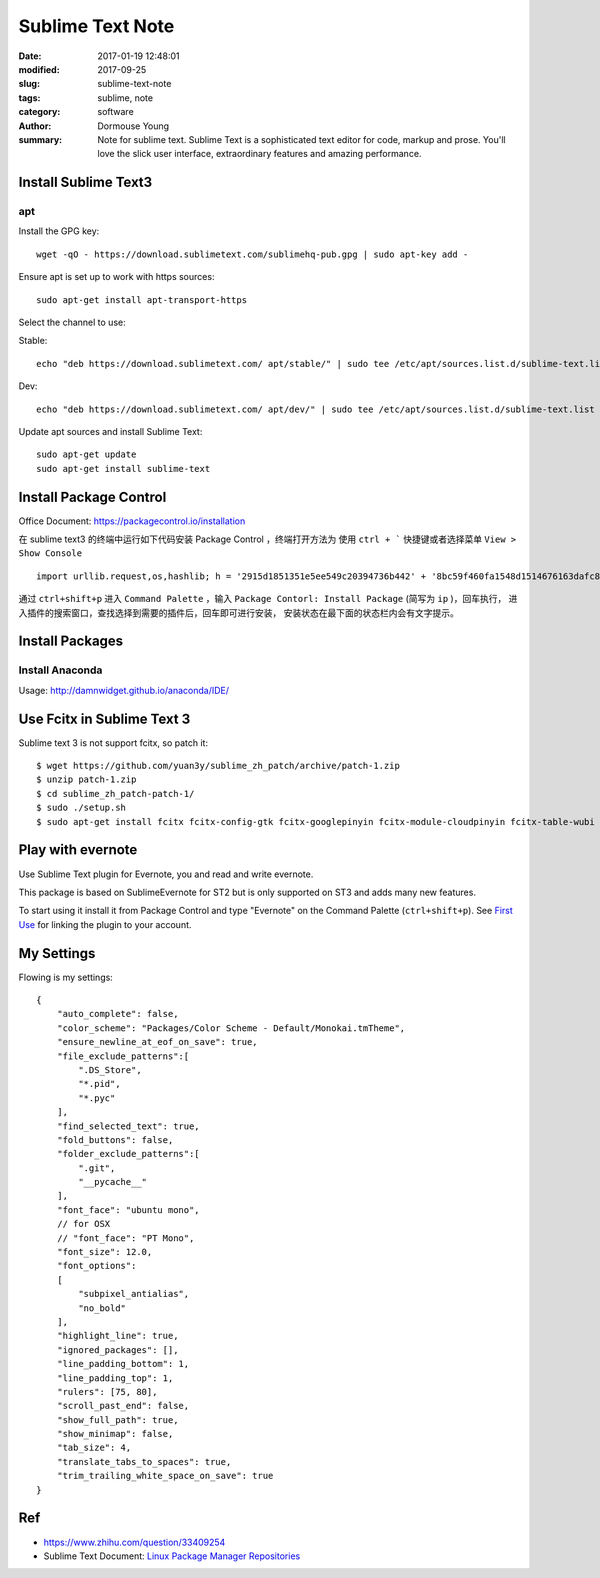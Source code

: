 Sublime Text Note
*****************

:date: 2017-01-19 12:48:01
:modified: 2017-09-25
:slug: sublime-text-note
:tags: sublime, note
:category: software
:author: Dormouse Young
:summary: Note for sublime text.
          Sublime Text is a sophisticated text editor for code, markup and prose.
          You'll love the slick user interface, extraordinary features and amazing
          performance.

Install Sublime Text3
=====================

apt
---

Install the GPG key::

    wget -qO - https://download.sublimetext.com/sublimehq-pub.gpg | sudo apt-key add -

Ensure apt is set up to work with https sources::

    sudo apt-get install apt-transport-https

Select the channel to use:

Stable::

    echo "deb https://download.sublimetext.com/ apt/stable/" | sudo tee /etc/apt/sources.list.d/sublime-text.list

Dev::

    echo "deb https://download.sublimetext.com/ apt/dev/" | sudo tee /etc/apt/sources.list.d/sublime-text.list

Update apt sources and install Sublime Text::

    sudo apt-get update
    sudo apt-get install sublime-text




Install Package Control
=======================

Office Document: https://packagecontrol.io/installation

在 sublime text3 的终端中运行如下代码安装 Package Control ，终端打开方法为
使用 ``ctrl + ``` 快捷键或者选择菜单 ``View > Show Console`` ::

    import urllib.request,os,hashlib; h = '2915d1851351e5ee549c20394736b442' + '8bc59f460fa1548d1514676163dafc88'; pf = 'Package Control.sublime-package'; ipp = sublime.installed_packages_path(); urllib.request.install_opener( urllib.request.build_opener( urllib.request.ProxyHandler()) ); by = urllib.request.urlopen( 'http://packagecontrol.io/' + pf.replace(' ', '%20')).read(); dh = hashlib.sha256(by).hexdigest(); print('Error validating download (got %s instead of %s), please try manual install' % (dh, h)) if dh != h else open(os.path.join( ipp, pf), 'wb' ).write(by)

通过 ``ctrl+shift+p`` 进入 ``Command Palette`` ，输入
``Package Contorl: Install Package`` (简写为 ``ip`` )，回车执行，
进入插件的搜索窗口，查找选择到需要的插件后，回车即可进行安装，
安装状态在最下面的状态栏内会有文字提示。


Install Packages
================

Install Anaconda
----------------

Usage: http://damnwidget.github.io/anaconda/IDE/


Use Fcitx in Sublime Text 3
===========================

Sublime text 3 is not support fcitx, so patch it::

    $ wget https://github.com/yuan3y/sublime_zh_patch/archive/patch-1.zip
    $ unzip patch-1.zip
    $ cd sublime_zh_patch-patch-1/
    $ sudo ./setup.sh
    $ sudo apt-get install fcitx fcitx-config-gtk fcitx-googlepinyin fcitx-module-cloudpinyin fcitx-table-wubi


Play with evernote
==================

Use Sublime Text plugin for Evernote, you and read and write evernote.

This package is based on SublimeEvernote for ST2 but is only supported on
ST3 and adds many new features.

To start using it install it from Package Control and type "Evernote" on
the Command Palette (``ctrl+shift+p``).
See `First Use <https://github.com/bordaigorl/sublime-evernote#first-use>`_
for linking the plugin to your account.



My Settings
===========

Flowing is my settings::

    {
        "auto_complete": false,
        "color_scheme": "Packages/Color Scheme - Default/Monokai.tmTheme",
        "ensure_newline_at_eof_on_save": true,
        "file_exclude_patterns":[
            ".DS_Store",
            "*.pid",
            "*.pyc"
        ],
        "find_selected_text": true,
        "fold_buttons": false,
        "folder_exclude_patterns":[
            ".git",
            "__pycache__"
        ],
        "font_face": "ubuntu mono",
        // for OSX
        // "font_face": "PT Mono",
        "font_size": 12.0,
        "font_options":
        [
            "subpixel_antialias",
            "no_bold"
        ],
        "highlight_line": true,
        "ignored_packages": [],
        "line_padding_bottom": 1,
        "line_padding_top": 1,
        "rulers": [75, 80],
        "scroll_past_end": false,
        "show_full_path": true,
        "show_minimap": false,
        "tab_size": 4,
        "translate_tabs_to_spaces": true,
        "trim_trailing_white_space_on_save": true
    }


Ref
===

- https://www.zhihu.com/question/33409254
- Sublime Text Document: `Linux Package Manager Repositories <https://www.sublimetext.com/docs/3/linux_repositories.html>`_
